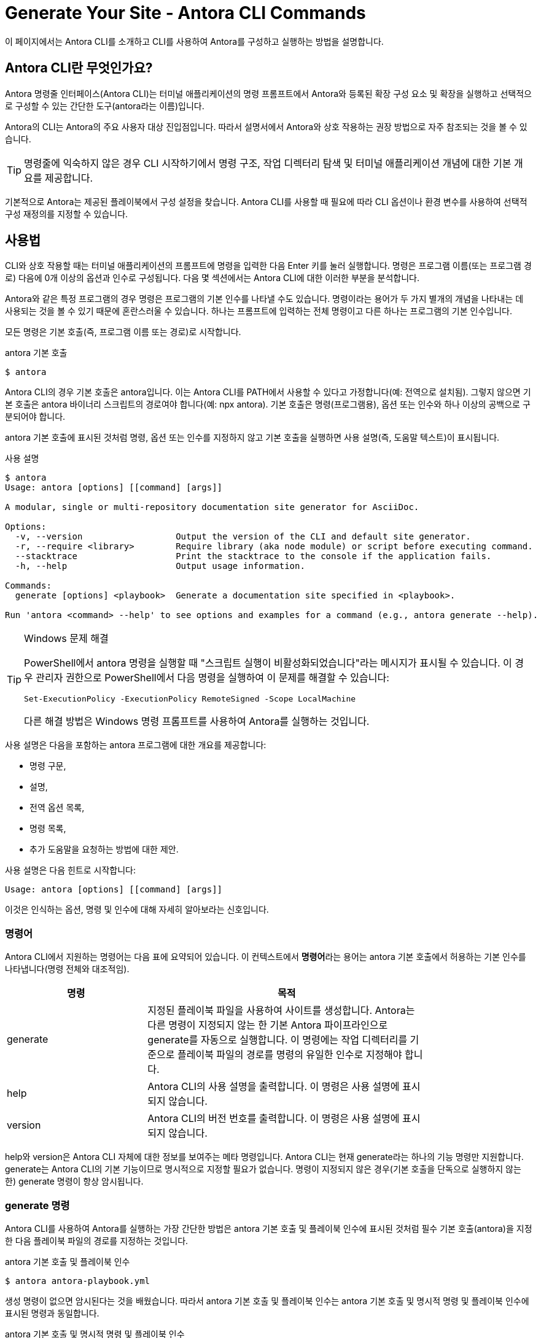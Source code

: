 = Generate Your Site - Antora CLI Commands

이 페이지에서는 Antora CLI를 소개하고 CLI를 사용하여 Antora를 구성하고 실행하는 방법을 설명합니다.

== Antora CLI란 무엇인가요?

Antora 명령줄 인터페이스(Antora CLI)는 터미널 애플리케이션의 명령 프롬프트에서 Antora와 등록된 확장 구성 요소 및 확장을 실행하고 선택적으로 구성할 수 있는 간단한 도구(antora라는 이름)입니다.

Antora의 CLI는 Antora의 주요 사용자 대상 진입점입니다. 따라서 설명서에서 Antora와 상호 작용하는 권장 방법으로 자주 참조되는 것을 볼 수 있습니다.

TIP: 명령줄에 익숙하지 않은 경우 CLI 시작하기에서 명령 구조, 작업 디렉터리 탐색 및 터미널 애플리케이션 개념에 대한 기본 개요를 제공합니다.

기본적으로 Antora는 제공된 플레이북에서 구성 설정을 찾습니다. Antora CLI를 사용할 때 필요에 따라 CLI 옵션이나 환경 변수를 사용하여 선택적 구성 재정의를 지정할 수 있습니다.

== 사용법

CLI와 상호 작용할 때는 터미널 애플리케이션의 프롬프트에 명령을 입력한 다음 Enter 키를 눌러 실행합니다. 명령은 프로그램 이름(또는 프로그램 경로) 다음에 0개 이상의 옵션과 인수로 구성됩니다. 다음 몇 섹션에서는 Antora CLI에 대한 이러한 부분을 분석합니다.

Antora와 같은 특정 프로그램의 경우 명령은 프로그램의 기본 인수를 나타낼 수도 있습니다. 명령이라는 용어가 두 가지 별개의 개념을 나타내는 데 사용되는 것을 볼 수 있기 때문에 혼란스러울 수 있습니다. 하나는 프롬프트에 입력하는 전체 명령이고 다른 하나는 프로그램의 기본 인수입니다.

모든 명령은 기본 호출(즉, 프로그램 이름 또는 경로)로 시작합니다.

.antora 기본 호출
[source]
----
$ antora
----

Antora CLI의 경우 기본 호출은 antora입니다. 이는 Antora CLI를 PATH에서 사용할 수 있다고 가정합니다(예: 전역으로 설치됨). 그렇지 않으면 기본 호출은 antora 바이너리 스크립트의 경로여야 합니다(예: npx antora). 기본 호출은 명령(프로그램용), 옵션 또는 인수와 하나 이상의 공백으로 구분되어야 합니다.

antora 기본 호출에 표시된 것처럼 명령, 옵션 또는 인수를 지정하지 않고 기본 호출을 실행하면 사용 설명(즉, 도움말 텍스트)이 표시됩니다.

.사용 설명
[source]
----
$ antora
Usage: antora [options] [[command] [args]]

A modular, single or multi-repository documentation site generator for AsciiDoc.

Options:
  -v, --version                  Output the version of the CLI and default site generator.
  -r, --require <library>        Require library (aka node module) or script before executing command.
  --stacktrace                   Print the stacktrace to the console if the application fails.
  -h, --help                     Output usage information.

Commands:
  generate [options] <playbook>  Generate a documentation site specified in <playbook>.

Run 'antora <command> --help' to see options and examples for a command (e.g., antora generate --help).
----

.Windows 문제 해결
[TIP]
--
PowerShell에서 antora 명령을 실행할 때 "스크립트 실행이 비활성화되었습니다"라는 메시지가 표시될 수 있습니다. 이 경우 관리자 권한으로 PowerShell에서 다음 명령을 실행하여 이 문제를 해결할 수 있습니다:

[source]
Set-ExecutionPolicy -ExecutionPolicy RemoteSigned -Scope LocalMachine

다른 해결 방법은 Windows 명령 프롬프트를 사용하여 Antora를 실행하는 것입니다.
--

사용 설명은 다음을 포함하는 antora 프로그램에 대한 개요를 제공합니다:

- 명령 구문,
- 설명,
- 전역 옵션 목록,
- 명령 목록,
- 추가 도움말을 요청하는 방법에 대한 제안.

사용 설명은 다음 힌트로 시작합니다:

[source]
----
Usage: antora [options] [[command] [args]]
----

이것은 인식하는 옵션, 명령 및 인수에 대해 자세히 알아보라는 신호입니다.

=== 명령어
Antora CLI에서 지원하는 명령어는 다음 표에 요약되어 있습니다. 이 컨텍스트에서 **명령어**라는 용어는 antora 기본 호출에서 허용하는 기본 인수를 나타냅니다(명령 전체와 대조적임).

[cols="1,2",width=80%]
|===
|명령 |목적

|generate
|지정된 플레이북 파일을 사용하여 사이트를 생성합니다. Antora는 다른 명령이 지정되지 않는 한 기본 Antora 파이프라인으로 generate를 자동으로 실행합니다. 이 명령에는 작업 디렉터리를 기준으로 플레이북 파일의 경로를 명령의 유일한 인수로 지정해야 합니다.

|help
|Antora CLI의 사용 설명을 출력합니다. 이 명령은 사용 설명에 표시되지 않습니다.

|version
|Antora CLI의 버전 번호를 출력합니다. 이 명령은 사용 설명에 표시되지 않습니다.
|===

help와 version은 Antora CLI 자체에 대한 정보를 보여주는 메타 명령입니다. Antora CLI는 현재 generate라는 하나의 기능 명령만 지원합니다. generate는 Antora CLI의 기본 기능이므로 명시적으로 지정할 필요가 없습니다. 명령이 지정되지 않은 경우(기본 호출을 단독으로 실행하지 않는 한) generate 명령이 항상 암시됩니다.

=== generate 명령

Antora CLI를 사용하여 Antora를 실행하는 가장 간단한 방법은 antora 기본 호출 및 플레이북 인수에 표시된 것처럼 필수 기본 호출(antora)을 지정한 다음 플레이북 파일의 경로를 지정하는 것입니다.

.antora 기본 호출 및 플레이북 인수
[source]
----
$ antora antora-playbook.yml
----

생성 명령이 없으면 암시된다는 것을 배웠습니다. 따라서 antora 기본 호출 및 플레이북 인수는 antora 기본 호출 및 명시적 명령 및 플레이북 인수에 표시된 명령과 동일합니다.

.antora 기본 호출 및 명시적 명령 및 플레이북 인수
[source]
----
$ antora generate antora-playbook.yml
----

이 명령을 분석해 보겠습니다:

. 이 명령은 Antora CLI를 PATH에서 사용할 수 있다고 가정합니다(예: 전역으로 설치됨). 그렇지 않으면 antora를 antora 바이너리 스크립트의 경로로 바꿔야 합니다(예: npx antora).
. 기본 호출 antora는 Antora CLI에 실행하도록 지시하며, 나머지 명령과 인수를 읽습니다.
. 지정된(암시적 또는 명시적) 명령은 generate입니다. antora 기본 호출 및 플레이북 인수에서 명령이 보이지 않는 이유는 선택 사항이기 때문이며, Antora는 명령이 없으면 명령이 있다고 가정합니다. 명령 다음에 오는 옵션과 인수는 명령에 적용되므로 이 시점에서 제어가 명령으로 전환됩니다.
. generate 명령에는 현재 작업 디렉터리를 기준으로 플레이북 파일의 파일 시스템 경로를 지정하는 명시적 인수가 필요합니다. antora 기본 호출 및 플레이북 인수에서 플레이북 파일의 상대 파일 시스템 경로는 __antora-playbook.yml__입니다. 즉, 플레이북 파일이 있는 디렉터리에서 명령이 실행되고 있습니다.

== 플레이북 지정

암시적이든 명시적으로 입력되든 generate 명령에는 현재 작업 디렉터리를 기준으로 플레이북 파일의 파일 시스템 경로를 지정하는 인수가 필요합니다.

다음 예제에서는 __home/my-projects/a-project/docs-site__에 있는 __antora-playbook.yml__이라는 플레이북 파일을 사용하겠습니다. 작업 디렉터리에 있는 플레이북 지정에 명령 프롬프트($) 바로 앞에 표시된 것처럼 작업 디렉터리는 __docs-site__입니다. 즉, antora 및 generate 명령과 플레이북 인수와 관련된 프로세스는 _docs-site_를 기준으로 해석됩니다. 플레이북 파일 __antora-playbook.yml__이 작업 디렉터리에 있으므로 플레이북의 파일 이름만 지정하면 됩니다.

.작업 디렉터리에 있는 플레이북 지정
[source]
----
docs-site $ antora antora-playbook.yml
----

플레이북이 작업 디렉터리에 저장되어 있지 않으면 플레이북 인수에 작업 디렉터리를 기준으로 한 경로 또는 파일 시스템의 루트 디렉터리에서 플레이북 파일로의 전체 경로를 포함해야 합니다.

플레이북의 파일 시스템 경로 지정에서 작업 디렉터리는 my-projects입니다. 플레이북 파일은 __home/my-projects/a-project/docs-site__에 저장되어 있습니다.

.플레이북의 파일 시스템 경로 지정
[source]
----
my-projects $ antora a-project/docs-site/antora-playbook.yml
----

플레이북의 파일 시스템 경로 지정에서 플레이북의 파일 시스템 경로는 작업 디렉터리를 기준으로 명령의 유일한 인수로 입력됩니다.

=== 플레이북 파일 확장자

플레이북의 파일 확장자를 지정할 필요가 없습니다. Antora는 플레이북 인수에 파일의 스템(예: antora-playbook)이 포함되어 있으면 파일 확장자를 자동으로 감지합니다.

플레이북 파일 확장자의 자동 감지에서 플레이북 인수에 파일 확장자가 없으므로 Antora는 작업 디렉터리를 기준으로 플레이북의 파일 스템과 일치하는 파일을 찾습니다.

.플레이북 파일 확장자의 자동 감지
[source]
----
docs-site $ antora antora-playbook
----

Antora의 플레이북 파일 형식 검색 순서는 YAML, JSON, TOML 순입니다.

NOTE: Run Antora에서 antora 및 generate 명령의 더 많은 예제를 볼 수 있습니다.

== Antora CLI 도움말 표시

이 페이지 전체를 읽었다면 Antora CLI의 기본 도움말 텍스트를 표시하는 방법을 이미 알고 있을 것입니다. antora를 단독으로 입력하고 Enter 키를 누르기만 하면 됩니다. 하지만 이를 수행하는 보다 관용적인 방법이 있습니다.

Antora CLI는 옵션을 허용합니다. 이러한 옵션 중 하나는 도움말 옵션인 -h 또는 --help입니다. 이 옵션은 프로그램의 실행을 단락시키고 대신 사용 설명을 표시합니다. 사용 설명에는 프로그램과 해당 명령, 옵션 및 인수에 대한 정보가 포함되어 있습니다.

.antora 기본 호출에 대한 도움말 표시
[source]
----
$ antora -h
----

도움말을 표시하는 다른 방법은 암시적 help 명령을 사용하는 것입니다:

[source]
----
$ antora help
----

사용 설명 끝에 제안된 대로 기본 호출에 명령 이름을 포함하고 -h 옵션을 그 뒤로 이동하여 generate 명령에 대한 도움말을 표시할 수도 있습니다.

.generate 명령에 대한 도움말 표시
[source]
----
$ antora generate -h
----

암시적 help 명령을 사용하여 이 명령을 작성할 수도 있습니다:

[source]
----
$ antora help generate
----

Antora CLI에서 지원하는 옵션은 훨씬 더 많으며, 이는 CLI Options에서 다룹니다.
